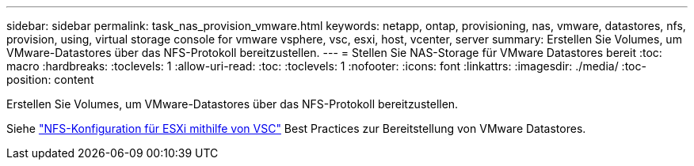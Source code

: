 ---
sidebar: sidebar 
permalink: task_nas_provision_vmware.html 
keywords: netapp, ontap, provisioning, nas, vmware, datastores, nfs, provision, using, virtual storage console for vmware vsphere, vsc, esxi, host, vcenter, server 
summary: Erstellen Sie Volumes, um VMware-Datastores über das NFS-Protokoll bereitzustellen. 
---
= Stellen Sie NAS-Storage für VMware Datastores bereit
:toc: macro
:hardbreaks:
:toclevels: 1
:allow-uri-read: 
:toc: 
:toclevels: 1
:nofooter: 
:icons: font
:linkattrs: 
:imagesdir: ./media/
:toc-position: content


[role="lead"]
Erstellen Sie Volumes, um VMware-Datastores über das NFS-Protokoll bereitzustellen.

Siehe link:https://docs.netapp.com/us-en/ontap-sm-classic/nfs-config-esxi/index.html["NFS-Konfiguration für ESXi mithilfe von VSC"] Best Practices zur Bereitstellung von VMware Datastores.
